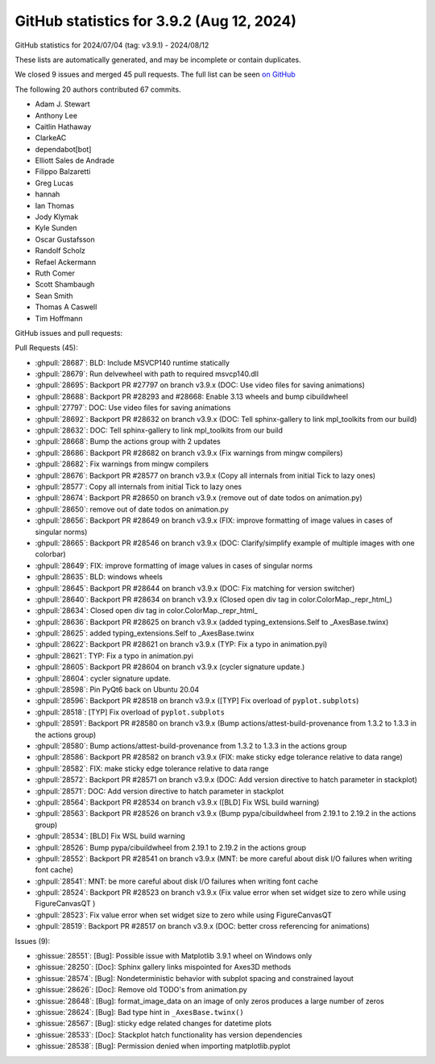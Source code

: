 .. _github-stats-3-9-2:

GitHub statistics for 3.9.2 (Aug 12, 2024)
==========================================

GitHub statistics for 2024/07/04 (tag: v3.9.1) - 2024/08/12

These lists are automatically generated, and may be incomplete or contain duplicates.

We closed 9 issues and merged 45 pull requests.
The full list can be seen `on GitHub <https://github.com/matplotlib/matplotlib/milestone/93?closed=1>`__

The following 20 authors contributed 67 commits.

* Adam J. Stewart
* Anthony Lee
* Caitlin Hathaway
* ClarkeAC
* dependabot[bot]
* Elliott Sales de Andrade
* Filippo Balzaretti
* Greg Lucas
* hannah
* Ian Thomas
* Jody Klymak
* Kyle Sunden
* Oscar Gustafsson
* Randolf Scholz
* Refael Ackermann
* Ruth Comer
* Scott Shambaugh
* Sean Smith
* Thomas A Caswell
* Tim Hoffmann

GitHub issues and pull requests:

Pull Requests (45):

* :ghpull:`28687`: BLD: Include MSVCP140 runtime statically
* :ghpull:`28679`: Run delvewheel with path to required msvcp140.dll
* :ghpull:`28695`: Backport PR #27797 on branch v3.9.x (DOC: Use video files for saving animations)
* :ghpull:`28688`: Backport PR #28293 and #28668: Enable 3.13 wheels and bump cibuildwheel
* :ghpull:`27797`: DOC: Use video files for saving animations
* :ghpull:`28692`: Backport PR #28632 on branch v3.9.x (DOC: Tell sphinx-gallery to link mpl_toolkits from our build)
* :ghpull:`28632`: DOC: Tell sphinx-gallery to link mpl_toolkits from our build
* :ghpull:`28668`: Bump the actions group with 2 updates
* :ghpull:`28686`: Backport PR #28682 on branch v3.9.x (Fix warnings from mingw compilers)
* :ghpull:`28682`: Fix warnings from mingw compilers
* :ghpull:`28676`: Backport PR #28577 on branch v3.9.x (Copy all internals from initial Tick to lazy ones)
* :ghpull:`28577`: Copy all internals from initial Tick to lazy ones
* :ghpull:`28674`: Backport PR #28650 on branch v3.9.x (remove out of date todos on animation.py)
* :ghpull:`28650`: remove out of date todos on animation.py
* :ghpull:`28656`: Backport PR #28649 on branch v3.9.x (FIX: improve formatting of image values in cases of singular norms)
* :ghpull:`28665`: Backport PR #28546 on branch v3.9.x (DOC: Clarify/simplify example of multiple images with one colorbar)
* :ghpull:`28649`: FIX: improve formatting of image values in cases of singular norms
* :ghpull:`28635`: BLD: windows wheels
* :ghpull:`28645`: Backport PR #28644 on branch v3.9.x (DOC: Fix matching for version switcher)
* :ghpull:`28640`: Backport PR #28634 on branch v3.9.x (Closed open div tag in color.ColorMap._repr_html_)
* :ghpull:`28634`: Closed open div tag in color.ColorMap._repr_html_
* :ghpull:`28636`: Backport PR #28625 on branch v3.9.x (added typing_extensions.Self to _AxesBase.twinx)
* :ghpull:`28625`: added typing_extensions.Self to _AxesBase.twinx
* :ghpull:`28622`: Backport PR #28621 on branch v3.9.x (TYP: Fix a typo in animation.pyi)
* :ghpull:`28621`: TYP: Fix a typo in animation.pyi
* :ghpull:`28605`: Backport PR #28604 on branch v3.9.x (cycler signature update.)
* :ghpull:`28604`: cycler signature update.
* :ghpull:`28598`: Pin PyQt6 back on Ubuntu 20.04
* :ghpull:`28596`: Backport PR #28518 on branch v3.9.x ([TYP] Fix overload of ``pyplot.subplots``)
* :ghpull:`28518`: [TYP] Fix overload of ``pyplot.subplots``
* :ghpull:`28591`: Backport PR #28580 on branch v3.9.x (Bump actions/attest-build-provenance from 1.3.2 to 1.3.3 in the actions group)
* :ghpull:`28580`: Bump actions/attest-build-provenance from 1.3.2 to 1.3.3 in the actions group
* :ghpull:`28586`: Backport PR #28582 on branch v3.9.x (FIX: make sticky edge tolerance relative to data range)
* :ghpull:`28582`: FIX: make sticky edge tolerance relative to data range
* :ghpull:`28572`: Backport PR #28571 on branch v3.9.x (DOC: Add version directive to hatch parameter in stackplot)
* :ghpull:`28571`: DOC: Add version directive to hatch parameter in stackplot
* :ghpull:`28564`: Backport PR #28534 on branch v3.9.x ([BLD] Fix WSL build warning)
* :ghpull:`28563`: Backport PR #28526 on branch v3.9.x (Bump pypa/cibuildwheel from 2.19.1 to 2.19.2 in the actions group)
* :ghpull:`28534`: [BLD] Fix WSL build warning
* :ghpull:`28526`: Bump pypa/cibuildwheel from 2.19.1 to 2.19.2 in the actions group
* :ghpull:`28552`: Backport PR #28541 on branch v3.9.x (MNT: be more careful about disk I/O failures when writing font cache)
* :ghpull:`28541`: MNT: be more careful about disk I/O failures when writing font cache
* :ghpull:`28524`: Backport PR #28523 on branch v3.9.x (Fix value error when set widget size to zero while using FigureCanvasQT )
* :ghpull:`28523`: Fix value error when set widget size to zero while using FigureCanvasQT
* :ghpull:`28519`: Backport PR #28517 on branch v3.9.x (DOC: better cross referencing for animations)

Issues (9):

* :ghissue:`28551`: [Bug]: Possible issue with Matplotlib 3.9.1 wheel on Windows only
* :ghissue:`28250`: [Doc]: Sphinx gallery links mispointed for Axes3D methods
* :ghissue:`28574`: [Bug]: Nondeterministic behavior with subplot spacing and constrained layout
* :ghissue:`28626`: [Doc]: Remove old TODO's from animation.py
* :ghissue:`28648`: [Bug]: format_image_data on an image of only zeros produces a large number of zeros
* :ghissue:`28624`: [Bug]: Bad type hint in ``_AxesBase.twinx()``
* :ghissue:`28567`: [Bug]: sticky edge related changes for datetime plots
* :ghissue:`28533`: [Doc]: Stackplot hatch functionality has version dependencies
* :ghissue:`28538`: [Bug]: Permission denied when importing matplotlib.pyplot
